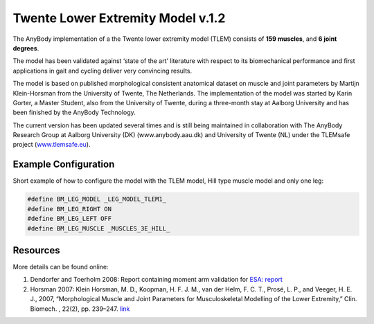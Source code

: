 .. _tlem1:

Twente Lower Extremity Model v.1.2
==================================

The AnyBody implementation of a the Twente lower extremity model (TLEM) consists 
of **159 muscles**, and **6 joint degrees**. 


.. raw:: html 

    <video width="45%" style="display:block; margin: 0 auto;" controls autoplay loop>
        <source src="../_static/TLEM1_rotating_model.mp4" type="video/mp4">
    Your browser does not support the video tag.
    </video>
    <!--<img src="../_static/TLEM1_closeup.jpg" alt="TLEM model" width="45%">-->

..
    .. centered:: *Twente Lower Extremity Model (version 1.2)*

The model has been validated against ‘state of the
art’ literature with respect to its biomechanical performance and first
applications in gait and cycling deliver very convincing results.

The model is based on published morphological consistent anatomical
dataset on muscle and joint parameters by Martijn Klein-Horsman from the
University of Twente, The Netherlands. The implementation of the model
was started by Karin Gorter, a Master Student, also from the University
of Twente, during a three-month stay at Aalborg University and has been
finished by the AnyBody Technology.

The current version has been updated several times and is still being
maintained in collaboration with The AnyBody Research Group at Aalborg
University (DK) (www.anybody.aau.dk) and University of Twente (NL) under
the TLEMsafe project (`www.tlemsafe.eu <http://www.tlemsafe.eu>`__).



Example Configuration
-----------------------

Short example of how to configure the model with the TLEM model, Hill type
muscle model and only one leg: 

.. code-block:: AnyScriptDoc

    #define BM_LEG_MODEL _LEG_MODEL_TLEM1_
    #define BM_LEG_RIGHT ON
    #define BM_LEG_LEFT OFF
    #define BM_LEG_MUSCLE _MUSCLES_3E_HILL_
    


.. rst-class:: float-right

.. seealso::
   
   See :doc:`Leg configuration parameters <../bm_config/leg>` for a
   full list of configuration parmaeters or :doc:`configuration section <../bm_config/index>`
   for more information on BM parameters.




Resources
------------

More details can be found online:

1. Dendorfer and Toerholm 2008: Report containing moment arm validation for `ESA:
   report <http://www.anybodytech.com/fileadmin/downloads/Final_Report.pdf>`__

2. Horsman 2007: Klein Horsman, M. D., Koopman, H. F. J. M., van der Helm, F. C. T., 
   Prosé, L. P., and Veeger, H. E. J., 2007, “Morphological Muscle and Joint Parameters for
   Musculoskeletal Modelling of the Lower Extremity,” Clin. Biomech. , 22(2), pp. 239–247.
   `link <http://linkinghub.elsevier.com/retrieve/pii/S0268003306001896>`__